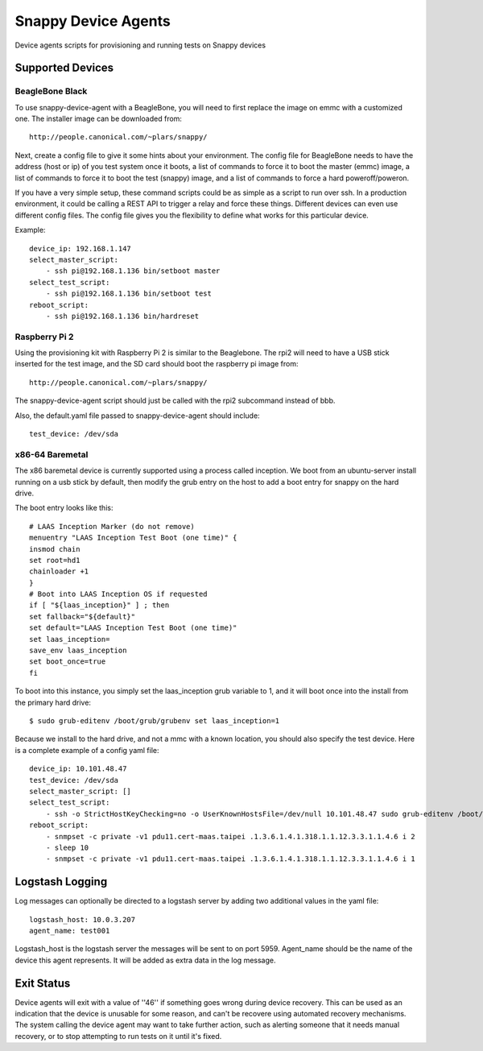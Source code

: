 Snappy Device Agents
####################

Device agents scripts for provisioning and running tests on Snappy
devices

Supported Devices
=================

BeagleBone Black
----------------

To use snappy-device-agent with a BeagleBone, you will need to first
replace the image on emmc with a customized one.  The installer image
can be downloaded from::

    http://people.canonical.com/~plars/snappy/

Next, create a config file to give it some hints about your environment.
The config file for BeagleBone needs to have the address (host or ip) of
you test system once it boots, a list of commands to force it to boot the
master (emmc) image, a list of commands to force it to boot the test (snappy)
image, and a list of commands to force a hard poweroff/poweron.

If you have a very simple setup, these command scripts could be as
simple as a script to run over ssh. In a production environment, it
could be calling a REST API to trigger a relay and force these things.
Different devices can even use different config files. The config file
gives you the flexibility to define what works for this particular device.

Example::

    device_ip: 192.168.1.147
    select_master_script:
        - ssh pi@192.168.1.136 bin/setboot master
    select_test_script:
        - ssh pi@192.168.1.136 bin/setboot test
    reboot_script:
        - ssh pi@192.168.1.136 bin/hardreset

Raspberry Pi 2
--------------
Using the provisioning kit with Raspberry Pi 2 is similar to the Beaglebone.
The rpi2 will need to have a USB stick inserted for the test image, and the
SD card should boot the raspberry pi image from::

    http://people.canonical.com/~plars/snappy/

The snappy-device-agent script should just be called with the rpi2
subcommand instead of bbb.

Also, the default.yaml file passed to snappy-device-agent should include::

    test_device: /dev/sda

x86-64 Baremetal
----------------

The x86 baremetal device is currently supported using a process called inception. We boot from an ubuntu-server install running on a usb stick by default, then modify the grub entry on the host to add a boot entry for snappy on the hard drive.

The boot entry looks like this::

    # LAAS Inception Marker (do not remove)
    menuentry "LAAS Inception Test Boot (one time)" {
    insmod chain
    set root=hd1
    chainloader +1
    }
    # Boot into LAAS Inception OS if requested
    if [ "${laas_inception}" ] ; then
    set fallback="${default}"
    set default="LAAS Inception Test Boot (one time)"
    set laas_inception=
    save_env laas_inception
    set boot_once=true
    fi

To boot into this instance, you simply set the laas_inception grub variable to 1, and it will boot once into the install from the primary hard drive::

    $ sudo grub-editenv /boot/grub/grubenv set laas_inception=1

Because we install to the hard drive, and not a mmc with a known location, you should also specify the test device. Here is a complete example of a config yaml file::

    device_ip: 10.101.48.47
    test_device: /dev/sda
    select_master_script: []
    select_test_script:
        - ssh -o StrictHostKeyChecking=no -o UserKnownHostsFile=/dev/null 10.101.48.47 sudo grub-editenv /boot/grub/grubenv set laas_inception=1
    reboot_script:
        - snmpset -c private -v1 pdu11.cert-maas.taipei .1.3.6.1.4.1.318.1.1.12.3.3.1.1.4.6 i 2
        - sleep 10
        - snmpset -c private -v1 pdu11.cert-maas.taipei .1.3.6.1.4.1.318.1.1.12.3.3.1.1.4.6 i 1


Logstash Logging
================

Log messages can optionally be directed to a logstash server by adding
two additional values in the yaml file::

    logstash_host: 10.0.3.207
    agent_name: test001

Logstash_host is the logstash server the messages will be sent to on port 5959.
Agent_name should be the name of the device this agent represents. It
will be added as extra data in the log message.

Exit Status
===========

Device agents will exit with a value of ''46'' if something goes wrong during
device recovery. This can be used as an indication that the device is unusable
for some reason, and can't be recovere using automated recovery mechanisms.
The system calling the device agent may want to take further action, such
as alerting someone that it needs manual recovery, or to stop attempting to
run tests on it until it's fixed.
